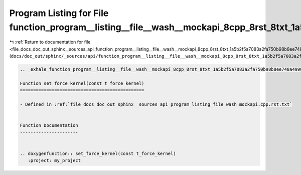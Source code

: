 
.. _program_listing_file_docs_doc_out_sphinx__sources_api_function_program__listing__file__wash__mockapi_8cpp_8rst_8txt_1a5b2f5a7083a2fa750b98b8ee748a4990.rst.txt:

Program Listing for File function_program__listing__file__wash__mockapi_8cpp_8rst_8txt_1a5b2f5a7083a2fa750b98b8ee748a4990.rst.txt
=================================================================================================================================

|exhale_lsh| :ref:`Return to documentation for file <file_docs_doc_out_sphinx__sources_api_function_program__listing__file__wash__mockapi_8cpp_8rst_8txt_1a5b2f5a7083a2fa750b98b8ee748a4990.rst.txt>` (``docs/doc_out/sphinx/_sources/api/function_program__listing__file__wash__mockapi_8cpp_8rst_8txt_1a5b2f5a7083a2fa750b98b8ee748a4990.rst.txt``)

.. |exhale_lsh| unicode:: U+021B0 .. UPWARDS ARROW WITH TIP LEFTWARDS

.. code-block:: cpp

   .. _exhale_function_program__listing__file__wash__mockapi_8cpp_8rst_8txt_1a5b2f5a7083a2fa750b98b8ee748a4990:
   
   Function set_force_kernel(const t_force_kernel)
   ===============================================
   
   - Defined in :ref:`file_docs_doc_out_sphinx__sources_api_program_listing_file_wash_mockapi.cpp.rst.txt`
   
   
   Function Documentation
   ----------------------
   
   
   .. doxygenfunction:: set_force_kernel(const t_force_kernel)
      :project: my_project
